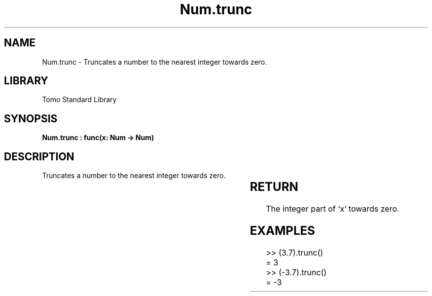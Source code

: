 '\" t
.\" Copyright (c) 2025 Bruce Hill
.\" All rights reserved.
.\"
.TH Num.trunc 3 2025-04-19T14:30:40.364102 "Tomo man-pages"
.SH NAME
Num.trunc \- Truncates a number to the nearest integer towards zero.

.SH LIBRARY
Tomo Standard Library
.SH SYNOPSIS
.nf
.BI "Num.trunc : func(x: Num -> Num)"
.fi

.SH DESCRIPTION
Truncates a number to the nearest integer towards zero.


.TS
allbox;
lb lb lbx lb
l l l l.
Name	Type	Description	Default
x	Num	The number to be truncated. 	-
.TE
.SH RETURN
The integer part of `x` towards zero.

.SH EXAMPLES
.EX
>> (3.7).trunc()
= 3
>> (-3.7).trunc()
= -3
.EE
